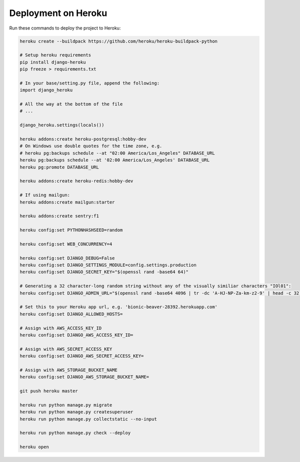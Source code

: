 Deployment on Heroku
====================

.. index:: Heroku

Run these commands to deploy the project to Heroku:

.. code-block:: bash

    heroku create --buildpack https://github.com/heroku/heroku-buildpack-python
    
    # Setup heroku requirements
    pip install django-heroku
    pip freeze > requirements.txt
    
    # In your base/setting.py file, append the following:
    import django_heroku

    # All the way at the bottom of the file
    # ...

    django_heroku.settings(locals())

    heroku addons:create heroku-postgresql:hobby-dev
    # On Windows use double quotes for the time zone, e.g.
    # heroku pg:backups schedule --at "02:00 America/Los_Angeles" DATABASE_URL
    heroku pg:backups schedule --at '02:00 America/Los_Angeles' DATABASE_URL
    heroku pg:promote DATABASE_URL

    heroku addons:create heroku-redis:hobby-dev

    # If using mailgun:
    heroku addons:create mailgun:starter

    heroku addons:create sentry:f1

    heroku config:set PYTHONHASHSEED=random
    
    heroku config:set WEB_CONCURRENCY=4
    
    heroku config:set DJANGO_DEBUG=False
    heroku config:set DJANGO_SETTINGS_MODULE=config.settings.production
    heroku config:set DJANGO_SECRET_KEY="$(openssl rand -base64 64)"
    
    # Generating a 32 character-long random string without any of the visually similiar characters "IOl01":
    heroku config:set DJANGO_ADMIN_URL="$(openssl rand -base64 4096 | tr -dc 'A-HJ-NP-Za-km-z2-9' | head -c 32)/"
    
    # Set this to your Heroku app url, e.g. 'bionic-beaver-28392.herokuapp.com'
    heroku config:set DJANGO_ALLOWED_HOSTS=
    
    # Assign with AWS_ACCESS_KEY_ID
    heroku config:set DJANGO_AWS_ACCESS_KEY_ID=
    
    # Assign with AWS_SECRET_ACCESS_KEY
    heroku config:set DJANGO_AWS_SECRET_ACCESS_KEY=
    
    # Assign with AWS_STORAGE_BUCKET_NAME
    heroku config:set DJANGO_AWS_STORAGE_BUCKET_NAME=

    git push heroku master

    heroku run python manage.py migrate
    heroku run python manage.py createsuperuser
    heroku run python manage.py collectstatic --no-input

    heroku run python manage.py check --deploy

    heroku open
